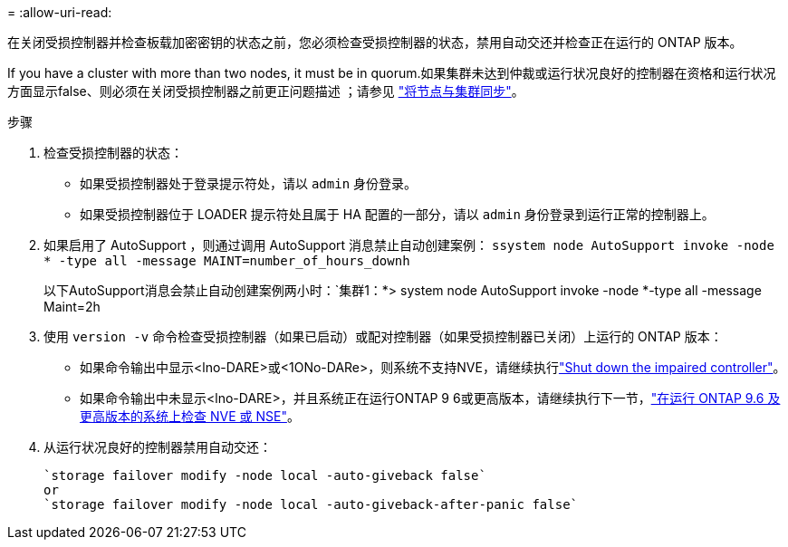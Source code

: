 = 
:allow-uri-read: 


在关闭受损控制器并检查板载加密密钥的状态之前，您必须检查受损控制器的状态，禁用自动交还并检查正在运行的 ONTAP 版本。

If you have a cluster with more than two nodes, it must be in quorum.如果集群未达到仲裁或运行状况良好的控制器在资格和运行状况方面显示false、则必须在关闭受损控制器之前更正问题描述 ；请参见 link:https://docs.netapp.com/us-en/ontap/system-admin/synchronize-node-cluster-task.html?q=Quorum["将节点与集群同步"^]。

.步骤
. 检查受损控制器的状态：
+
** 如果受损控制器处于登录提示符处，请以 `admin` 身份登录。
** 如果受损控制器位于 LOADER 提示符处且属于 HA 配置的一部分，请以 `admin` 身份登录到运行正常的控制器上。


. 如果启用了 AutoSupport ，则通过调用 AutoSupport 消息禁止自动创建案例： `ssystem node AutoSupport invoke -node * -type all -message MAINT=number_of_hours_downh`
+
以下AutoSupport消息会禁止自动创建案例两小时：`集群1：*> system node AutoSupport invoke -node *-type all -message Maint=2h

. 使用 `version -v` 命令检查受损控制器（如果已启动）或配对控制器（如果受损控制器已关闭）上运行的 ONTAP 版本：
+
** 如果命令输出中显示<lno-DARE>或<1ONo-DARe>，则系统不支持NVE，请继续执行link:../fas2800/bootmedia-impaired-controller-shutdown.html["Shut down the impaired controller"]。
** 如果命令输出中未显示<lno-DARE>，并且系统正在运行ONTAP 9 6或更高版本，请继续执行下一节，link:../fas2800/bootmedia-encryption-preshutdown-checks.html#check-nve-or-nse-on-systems-running-ontap-9-6-and-later["在运行 ONTAP 9.6 及更高版本的系统上检查 NVE 或 NSE"]。


. 从运行状况良好的控制器禁用自动交还：
+
....
`storage failover modify -node local -auto-giveback false`
or
`storage failover modify -node local -auto-giveback-after-panic false`
....

